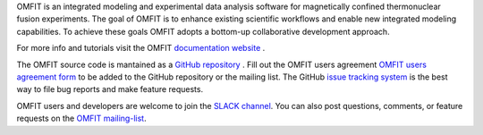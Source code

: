OMFIT is an integrated modeling and experimental data analysis software for magnetically confined thermonuclear fusion experiments.
The goal of OMFIT is to enhance existing scientific workflows and enable new integrated modeling capabilities.
To achieve these goals OMFIT adopts a bottom-up collaborative development approach.

For more info and tutorials visit the OMFIT `documentation website <https://omfit.io>`_ .

The OMFIT source code is mantained as a `GitHub repository <https://github.com/gafusion/OMFIT-source>`_ .
Fill out the OMFIT users agreement `OMFIT users agreement form <https://forms.gle/oLihKwkXSy4sRXPbA>`_ to be added to the GitHub repository or the mailing list.
The GitHub `issue tracking system <https://github.com/gafusion/OMFIT-source/issues?state=open>`_ is the best way to file bug reports and make feature requests.

OMFIT users and developers are welcome to join the `SLACK channel <https://omfit-dev.slack.com>`_.
You can also post questions, comments, or feature requests on the `OMFIT mailing-list <mailto:omfit-users@fusion.gat.com>`_.
